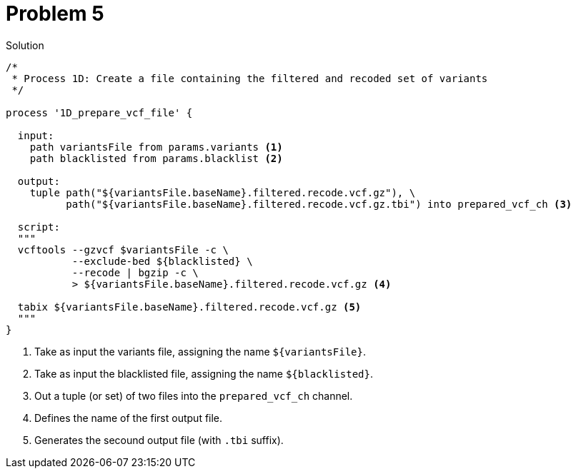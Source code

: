 = Problem 5
:docinfo: private
:icons: font
:linkcss:
:source-highlighter: coderay
:coderay-linenums-mode: table

.Solution
[source,nextflow,linenums]
----
/*
 * Process 1D: Create a file containing the filtered and recoded set of variants
 */

process '1D_prepare_vcf_file' {

  input: 
    path variantsFile from params.variants <1>
    path blacklisted from params.blacklist <2>

  output:
    tuple path("${variantsFile.baseName}.filtered.recode.vcf.gz"), \
          path("${variantsFile.baseName}.filtered.recode.vcf.gz.tbi") into prepared_vcf_ch <3>
  
  script:  
  """
  vcftools --gzvcf $variantsFile -c \
           --exclude-bed ${blacklisted} \
           --recode | bgzip -c \
           > ${variantsFile.baseName}.filtered.recode.vcf.gz <4>

  tabix ${variantsFile.baseName}.filtered.recode.vcf.gz <5>
  """
}
----

<1> Take as input the variants file, assigning the name `${variantsFile}`. 
<2> Take as input the blacklisted file, assigning the name `${blacklisted}`.
<3> Out a tuple (or set) of two files into the `prepared_vcf_ch` channel.
<4> Defines the name of the first output file.
<5> Generates the secound output file (with `.tbi` suffix).

